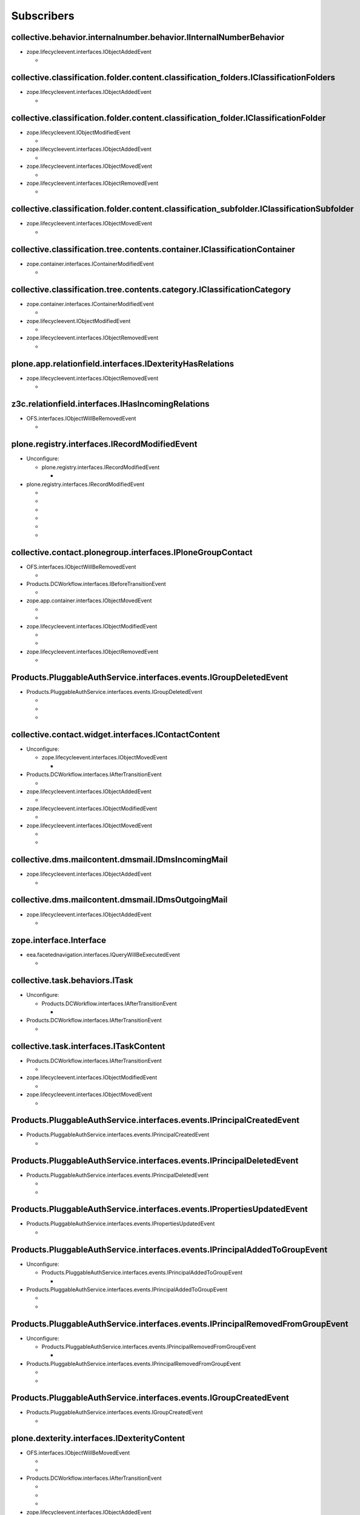 ***********
Subscribers
***********

collective.behavior.internalnumber.behavior.IInternalNumberBehavior
-------------------------------------------------------------------

* zope.lifecycleevent.interfaces.IObjectAddedEvent

  * .. autofunction:: collective.behavior.internalnumber.subscribers.object_added

collective.classification.folder.content.classification_folders.IClassificationFolders
--------------------------------------------------------------------------------------

* zope.lifecycleevent.interfaces.IObjectAddedEvent

  * .. autofunction:: collective.classification.folder.content.classification_folders.on_create

collective.classification.folder.content.classification_folder.IClassificationFolder
------------------------------------------------------------------------------------

* zope.lifecycleevent.IObjectModifiedEvent

  * .. autofunction:: collective.classification.folder.content.classification_folder.on_modify

* zope.lifecycleevent.interfaces.IObjectAddedEvent

  * .. autofunction:: collective.classification.folder.content.classification_folder.on_create

* zope.lifecycleevent.interfaces.IObjectMovedEvent

  * .. autofunction:: collective.classification.folder.content.classification_folder.on_move

* zope.lifecycleevent.interfaces.IObjectRemovedEvent

  * .. autofunction:: collective.classification.folder.content.classification_folder.on_delete

collective.classification.folder.content.classification_subfolder.IClassificationSubfolder
------------------------------------------------------------------------------------------

* zope.lifecycleevent.interfaces.IObjectMovedEvent

  * .. autofunction:: collective.classification.folder.content.classification_subfolder.on_move

collective.classification.tree.contents.container.IClassificationContainer
--------------------------------------------------------------------------

* zope.container.interfaces.IContainerModifiedEvent

  * .. autofunction:: collective.classification.tree.contents.container.container_modified

collective.classification.tree.contents.category.IClassificationCategory
------------------------------------------------------------------------

* zope.container.interfaces.IContainerModifiedEvent

  * .. autofunction:: collective.classification.tree.contents.category.container_modified

* zope.lifecycleevent.IObjectModifiedEvent

  * .. autofunction:: collective.classification.tree.contents.category.category_modified

* zope.lifecycleevent.interfaces.IObjectRemovedEvent

  * .. autofunction:: collective.classification.tree.contents.category.category_deleted

plone.app.relationfield.interfaces.IDexterityHasRelations
---------------------------------------------------------

* zope.lifecycleevent.interfaces.IObjectRemovedEvent

  * .. autofunction:: collective.contact.core.subscribers.referencedObjectRemoved

z3c.relationfield.interfaces.IHasIncomingRelations
--------------------------------------------------

* OFS.interfaces.IObjectWillBeRemovedEvent

  * .. autofunction:: collective.contact.core.subscribers.referenceRemoved

plone.registry.interfaces.IRecordModifiedEvent
----------------------------------------------

* Unconfigure:

  * plone.registry.interfaces.IRecordModifiedEvent

    * .. autofunction:: imio.pm.wsclient.browser.settings.notify_configuration_changed

* plone.registry.interfaces.IRecordModifiedEvent

  * .. autofunction:: collective.contact.core.subscribers.recordModified

  * .. autofunction:: collective.contact.plonegroup.browser.settings.detectContactPlonegroupChange

  * .. autofunction:: imio.dms.mail.browser.settings.imiodmsmail_settings_changed

  * .. autofunction:: imio.dms.mail.subscribers.contact_plonegroup_change

  * .. autofunction:: imio.dms.mail.subscribers.user_related_modification

  * .. autofunction:: imio.dms.mail.subscribers.wsclient_configuration_changed

collective.contact.plonegroup.interfaces.IPloneGroupContact
-----------------------------------------------------------

* OFS.interfaces.IObjectWillBeRemovedEvent

  * .. autofunction:: collective.contact.plonegroup.subscribers.plonegroupOrganizationRemoved

* Products.DCWorkflow.interfaces.IBeforeTransitionEvent

  * .. autofunction:: collective.contact.plonegroup.subscribers.plonegroup_contact_transition

* zope.app.container.interfaces.IObjectMovedEvent

  * .. autofunction:: collective.contact.plonegroup.browser.settings.adaptPloneGroupDefinition

  * .. autofunction:: imio.dms.mail.subscribers.plonegroup_contact_changed

* zope.lifecycleevent.interfaces.IObjectModifiedEvent

  * .. autofunction:: collective.contact.plonegroup.browser.settings.adaptPloneGroupDefinition

  * .. autofunction:: imio.dms.mail.subscribers.plonegroup_contact_changed

* zope.lifecycleevent.interfaces.IObjectRemovedEvent

  * .. autofunction:: collective.contact.plonegroup.subscribers.referencedObjectRemoved

Products.PluggableAuthService.interfaces.events.IGroupDeletedEvent
------------------------------------------------------------------

* Products.PluggableAuthService.interfaces.events.IGroupDeletedEvent

  * .. autofunction:: collective.contact.plonegroup.subscribers.group_deleted

  * .. autofunction:: imio.helpers.events.onGroupDeleted

  * .. autofunction:: imio.dms.mail.subscribers.group_deleted

collective.contact.widget.interfaces.IContactContent
----------------------------------------------------

* Unconfigure:

  * zope.lifecycleevent.interfaces.IObjectMovedEvent

    * .. autofunction:: collective.contact.plonegroup.subscribers.mark_organization

* Products.DCWorkflow.interfaces.IAfterTransitionEvent

  * .. autofunction:: imio.dms.mail.subscribers.contact_modified

* zope.lifecycleevent.interfaces.IObjectAddedEvent

  * .. autofunction:: imio.dms.mail.subscribers.contact_added

* zope.lifecycleevent.interfaces.IObjectModifiedEvent

  * .. autofunction:: imio.dms.mail.subscribers.contact_modified

* zope.lifecycleevent.interfaces.IObjectMovedEvent

  * .. autofunction:: collective.contact.plonegroup.subscribers.mark_organization

  * .. autofunction:: imio.dms.mail.subscribers.mark_contact

collective.dms.mailcontent.dmsmail.IDmsIncomingMail
---------------------------------------------------

* zope.lifecycleevent.interfaces.IObjectAddedEvent

  * .. autofunction:: collective.dms.mailcontent.dmsmail.incrementIncomingMailNumber

collective.dms.mailcontent.dmsmail.IDmsOutgoingMail
---------------------------------------------------

* zope.lifecycleevent.interfaces.IObjectAddedEvent

  * .. autofunction:: collective.dms.mailcontent.dmsmail.incrementOutgoingMailNumber

zope.interface.Interface
------------------------

* eea.facetednavigation.interfaces.IQueryWillBeExecutedEvent

  * .. autofunction:: collective.querynextprev.subscribers.record_query_in_session

collective.task.behaviors.ITask
-------------------------------

* Unconfigure:

  * Products.DCWorkflow.interfaces.IAfterTransitionEvent

    * .. autofunction:: collective.task.subscribers.afterTransitionITaskSubscriber

* Products.DCWorkflow.interfaces.IAfterTransitionEvent

  * .. autofunction:: collective.task.subscribers.afterTransitionITaskSubscriber

collective.task.interfaces.ITaskContent
---------------------------------------

* Products.DCWorkflow.interfaces.IAfterTransitionEvent

  * .. autofunction:: imio.dms.mail.subscribers.task_transition

* zope.lifecycleevent.interfaces.IObjectModifiedEvent

  * .. autofunction:: collective.task.subscribers.taskContent_modified

* zope.lifecycleevent.interfaces.IObjectMovedEvent

  * .. autofunction:: collective.task.subscribers.taskContent_created

Products.PluggableAuthService.interfaces.events.IPrincipalCreatedEvent
----------------------------------------------------------------------

* Products.PluggableAuthService.interfaces.events.IPrincipalCreatedEvent

  * .. autofunction:: imio.helpers.events.onPrincipalCreated

Products.PluggableAuthService.interfaces.events.IPrincipalDeletedEvent
----------------------------------------------------------------------

* Products.PluggableAuthService.interfaces.events.IPrincipalDeletedEvent

  * .. autofunction:: imio.helpers.events.onPrincipalDeleted

  * .. autofunction:: imio.dms.mail.subscribers.user_deleted

Products.PluggableAuthService.interfaces.events.IPropertiesUpdatedEvent
-----------------------------------------------------------------------

* Products.PluggableAuthService.interfaces.events.IPropertiesUpdatedEvent

  * .. autofunction:: imio.helpers.events.onPrincipalModified

Products.PluggableAuthService.interfaces.events.IPrincipalAddedToGroupEvent
---------------------------------------------------------------------------

* Unconfigure:

  * Products.PluggableAuthService.interfaces.events.IPrincipalAddedToGroupEvent

    * .. autofunction:: imio.helpers.events.onPrincipalAddedToGroup

* Products.PluggableAuthService.interfaces.events.IPrincipalAddedToGroupEvent

  * .. autofunction:: imio.helpers.events.onPrincipalAddedToGroup

  * .. autofunction:: imio.dms.mail.subscribers.group_assignment

Products.PluggableAuthService.interfaces.events.IPrincipalRemovedFromGroupEvent
-------------------------------------------------------------------------------

* Unconfigure:

  * Products.PluggableAuthService.interfaces.events.IPrincipalRemovedFromGroupEvent

    * .. autofunction:: imio.helpers.events.onPrincipalRemovedFromGroup

* Products.PluggableAuthService.interfaces.events.IPrincipalRemovedFromGroupEvent

  * .. autofunction:: imio.helpers.events.onPrincipalRemovedFromGroup

  * .. autofunction:: imio.dms.mail.subscribers.group_unassignment

Products.PluggableAuthService.interfaces.events.IGroupCreatedEvent
------------------------------------------------------------------

* Products.PluggableAuthService.interfaces.events.IGroupCreatedEvent

  * .. autofunction:: imio.helpers.events.onGroupCreated

plone.dexterity.interfaces.IDexterityContent
--------------------------------------------

* OFS.interfaces.IObjectWillBeMovedEvent

  * .. autofunction:: dexterity.localroles.subscriber.related_change_on_moving

  * .. autofunction:: dexterity.localrolesfield.subscriber.related_change_on_moving

* Products.DCWorkflow.interfaces.IAfterTransitionEvent

  * .. autofunction:: dexterity.localroles.subscriber.related_change_on_transition

  * .. autofunction:: dexterity.localrolesfield.subscriber.related_change_on_transition

  * .. autofunction:: imio.dms.mail.subscribers.dexterity_transition

* zope.lifecycleevent.interfaces.IObjectAddedEvent

  * .. autofunction:: dexterity.localroles.subscriber.related_change_on_addition

  * .. autofunction:: dexterity.localrolesfield.subscriber.related_change_on_addition

* zope.lifecycleevent.interfaces.IObjectModifiedEvent

  * .. autofunction:: dexterity.localrolesfield.subscriber.object_modified

* zope.lifecycleevent.interfaces.IObjectMovedEvent

  * .. autofunction:: dexterity.localroles.subscriber.related_change_on_moved

  * .. autofunction:: dexterity.localrolesfield.subscriber.related_change_on_moved

* zope.lifecycleevent.interfaces.IObjectRemovedEvent

  * .. autofunction:: dexterity.localroles.subscriber.related_change_on_removal

  * .. autofunction:: dexterity.localrolesfield.subscriber.related_change_on_removal

dexterity.localroles.browser.interfaces.ILocalRoleListUpdatedEvent
------------------------------------------------------------------

* Unconfigure:

  * dexterity.localroles.browser.interfaces.ILocalRoleListUpdatedEvent

    * .. autofunction:: dexterity.localroles.subscriber.local_role_related_configuration_updated

* dexterity.localroles.browser.interfaces.ILocalRoleListUpdatedEvent

  * .. autofunction:: dexterity.localroles.subscriber.local_role_related_configuration_updated

  * .. autofunction:: dexterity.localrolesfield.subscriber.local_role_related_configuration_updated

plone.dexterity.interfaces.IDexterityFTI
----------------------------------------

* zope.lifecycleevent.interfaces.IObjectModifiedEvent

  * .. autofunction:: dexterity.localrolesfield.subscriber.fti_modified

z3c.relationfield.interfaces.IHasOutgoingRelations
--------------------------------------------------

* Unconfigure:

  * zope.app.container.interfaces.IObjectRemovedEvent

    * .. autofunction:: z3c.relationfield.event.removeRelations

  * zope.lifecycleevent.IObjectModifiedEvent

    * .. autofunction:: z3c.relationfield.event.updateRelations

* zope.app.container.interfaces.IObjectRemovedEvent

  * .. autofunction:: imio.dms.mail.subscribers.remove_relations

* zope.lifecycleevent.IObjectModifiedEvent

  * .. autofunction:: imio.dms.mail.subscribers.update_relations

OFS.interfaces.IItem
--------------------

* OFS.interfaces.IObjectWillBeMovedEvent

  * .. autofunction:: imio.dms.mail.subscribers.item_moved

* zope.lifecycleevent.IObjectAddedEvent

  * .. autofunction:: imio.dms.mail.subscribers.item_added

* zope.lifecycleevent.IObjectCopiedEvent

  * .. autofunction:: imio.dms.mail.subscribers.item_copied

collective.dms.basecontent.dmsdocument.IDmsDocument
---------------------------------------------------

* OFS.interfaces.IObjectWillBeRemovedEvent

  * .. autofunction:: imio.dms.mail.subscribers.reference_document_removed

* Products.DCWorkflow.interfaces.IAfterTransitionEvent

  * .. autofunction:: imio.dms.mail.subscribers.dmsdocument_transition

* zope.lifecycleevent.interfaces.IObjectAddedEvent

  * .. autofunction:: imio.dms.mail.subscribers.dmsdocument_added

* zope.lifecycleevent.interfaces.IObjectModifiedEvent

  * .. autofunction:: imio.dms.mail.subscribers.dmsdocument_modified

imio.dms.mail.dmsmail.IImioDmsIncomingMail
------------------------------------------

* Products.DCWorkflow.interfaces.IAfterTransitionEvent

  * .. autofunction:: imio.dms.mail.subscribers.dmsincomingmail_transition

* plone.dexterity.interfaces.IEditFinishedEvent

  * .. autofunction:: imio.dms.mail.subscribers.im_edit_finished

imio.dms.mail.dmsmail.IImioDmsOutgoingMail
------------------------------------------

* Products.DCWorkflow.interfaces.IAfterTransitionEvent

  * .. autofunction:: imio.dms.mail.subscribers.dmsoutgoingmail_transition

collective.dms.basecontent.dmsfile.IDmsAppendixFile
---------------------------------------------------

* zope.lifecycleevent.interfaces.IObjectAddedEvent

  * .. autofunction:: imio.dms.mail.subscribers.dmsappendixfile_added

collective.dms.basecontent.dmsfile.IDmsFile
-------------------------------------------

* zope.lifecycleevent.interfaces.IObjectAddedEvent

  * .. autofunction:: imio.dms.mail.subscribers.dmsmainfile_added

* zope.lifecycleevent.interfaces.IObjectModifiedEvent

  * .. autofunction:: imio.dms.mail.subscribers.dmsmainfile_modified

imio.dms.mail.dmsfile.IImioDmsFile
----------------------------------

* collective.documentviewer.interfaces.IConversionFinishedEvent

  * .. autofunction:: imio.dms.mail.subscribers.conversion_finished

* zope.lifecycleevent.interfaces.IObjectAddedEvent

  * .. autofunction:: imio.dms.mail.subscribers.imiodmsfile_added

imio.dms.mail.interfaces.IMemberAreaFolder
------------------------------------------

* zope.lifecycleevent.interfaces.IObjectAddedEvent

  * .. autofunction:: imio.dms.mail.subscribers.member_area_added

Products.ATContentTypes.interfaces.folder.IATFolder
---------------------------------------------------

* zope.lifecycleevent.interfaces.IObjectAddedEvent

  * .. autofunction:: imio.dms.mail.subscribers.folder_added

plone.app.controlpanel.interfaces.IConfigurationChangedEvent
------------------------------------------------------------

* Unconfigure:

  * plone.app.controlpanel.interfaces.IConfigurationChangedEvent

    * .. autofunction:: imio.pm.wsclient.browser.settings.notify_configuration_changed

* plone.app.controlpanel.interfaces.IConfigurationChangedEvent

  * .. autofunction:: imio.dms.mail.subscribers.user_related_modification

  * .. autofunction:: imio.dms.mail.subscribers.wsclient_configuration_changed

collective.contact.core.content.organization.IOrganization
----------------------------------------------------------

* zope.lifecycleevent.interfaces.IObjectModifiedEvent

  * .. autofunction:: imio.dms.mail.subscribers.organization_modified

* zope.lifecycleevent.interfaces.IObjectMovedEvent

  * .. autofunction:: imio.dms.mail.subscribers.organization_modified

collective.contact.contactlist.interfaces.IContactList
------------------------------------------------------

* zope.lifecycleevent.interfaces.IObjectAddedEvent

  * .. autofunction:: imio.dms.mail.subscribers.contact_added

* zope.lifecycleevent.interfaces.IObjectMovedEvent

  * .. autofunction:: imio.dms.mail.subscribers.mark_contact

imio.dms.mail.interfaces.IPersonnelContact
------------------------------------------

* OFS.interfaces.IObjectWillBeRemovedEvent

  * .. autofunction:: imio.dms.mail.subscribers.personnel_contact_removed

collective.ckeditortemplates.cktemplate.ICKTemplate
---------------------------------------------------

* zope.lifecycleevent.interfaces.IObjectMovedEvent

  * .. autofunction:: imio.dms.mail.subscribers.cktemplate_moved

zope.processlifetime.IProcessStarting
-------------------------------------

* zope.processlifetime.IProcessStarting

  * .. autofunction:: imio.dms.mail.subscribers.zope_ready
